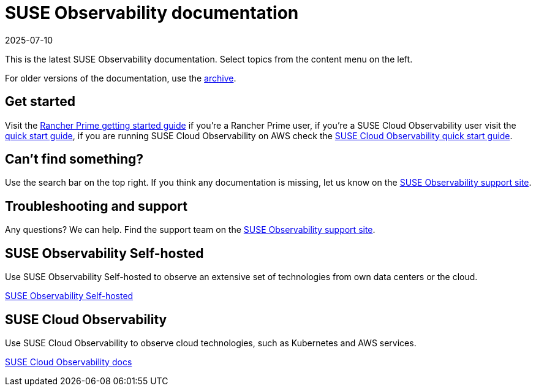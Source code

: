 = SUSE Observability documentation
:revdate: 2025-07-10
:page-revdate: {revdate}

This is the latest SUSE Observability documentation. Select topics from the content menu on the left.

For older versions of the documentation, use the https://archivedocs.stackstate.com[archive].

== Get started

Visit the xref:/k8s-suse-rancher-prime.adoc[Rancher Prime getting started
guide] if you're a Rancher Prime user, if you're a SUSE Cloud Observability user visit the
xref:/k8s-quick-start-guide.adoc[quick start guide], if you are running SUSE
Cloud Observability on AWS check the
xref:/suse-cloud-observability-quick-start-guide.adoc[SUSE Cloud Observability
quick start guide].

== Can't find something?

Use the search bar on the top right. If you think any documentation is
missing, let us know on the https://scc.suse.com/[SUSE Observability
support site].

== Troubleshooting and support

Any questions? We can help. Find the support team on the
https://scc.suse.com/[SUSE Observability support site].

== SUSE Observability Self-hosted

Use SUSE Observability Self-hosted to observe an extensive set of technologies
from own data centers or the cloud.

xref:/setup/install-stackstate/requirements.adoc[SUSE Observability Self-hosted]

== SUSE Cloud Observability

Use SUSE Cloud Observability to observe cloud technologies, such as Kubernetes
and AWS services.

xref:/suse-cloud-observability/user-management.adoc[SUSE Cloud Observability docs]
